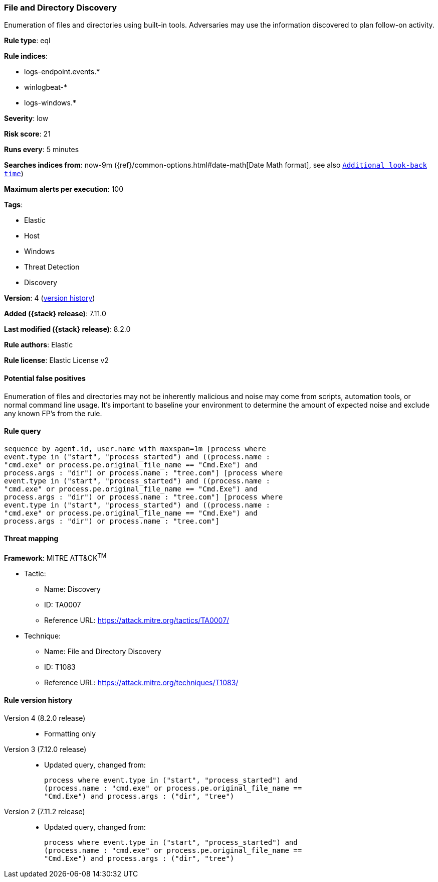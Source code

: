[[file-and-directory-discovery]]
=== File and Directory Discovery

Enumeration of files and directories using built-in tools. Adversaries may use the information discovered to plan follow-on activity.

*Rule type*: eql

*Rule indices*:

* logs-endpoint.events.*
* winlogbeat-*
* logs-windows.*

*Severity*: low

*Risk score*: 21

*Runs every*: 5 minutes

*Searches indices from*: now-9m ({ref}/common-options.html#date-math[Date Math format], see also <<rule-schedule, `Additional look-back time`>>)

*Maximum alerts per execution*: 100

*Tags*:

* Elastic
* Host
* Windows
* Threat Detection
* Discovery

*Version*: 4 (<<file-and-directory-discovery-history, version history>>)

*Added ({stack} release)*: 7.11.0

*Last modified ({stack} release)*: 8.2.0

*Rule authors*: Elastic

*Rule license*: Elastic License v2

==== Potential false positives

Enumeration of files and directories may not be inherently malicious and noise may come from scripts, automation tools, or normal command line usage. It's important to baseline your environment to determine the amount of expected noise and exclude any known FP's from the rule.

==== Rule query


[source,js]
----------------------------------
sequence by agent.id, user.name with maxspan=1m [process where
event.type in ("start", "process_started") and ((process.name :
"cmd.exe" or process.pe.original_file_name == "Cmd.Exe") and
process.args : "dir") or process.name : "tree.com"] [process where
event.type in ("start", "process_started") and ((process.name :
"cmd.exe" or process.pe.original_file_name == "Cmd.Exe") and
process.args : "dir") or process.name : "tree.com"] [process where
event.type in ("start", "process_started") and ((process.name :
"cmd.exe" or process.pe.original_file_name == "Cmd.Exe") and
process.args : "dir") or process.name : "tree.com"]
----------------------------------

==== Threat mapping

*Framework*: MITRE ATT&CK^TM^

* Tactic:
** Name: Discovery
** ID: TA0007
** Reference URL: https://attack.mitre.org/tactics/TA0007/
* Technique:
** Name: File and Directory Discovery
** ID: T1083
** Reference URL: https://attack.mitre.org/techniques/T1083/

[[file-and-directory-discovery-history]]
==== Rule version history

Version 4 (8.2.0 release)::
* Formatting only

Version 3 (7.12.0 release)::
* Updated query, changed from:
+
[source, js]
----------------------------------
process where event.type in ("start", "process_started") and
(process.name : "cmd.exe" or process.pe.original_file_name ==
"Cmd.Exe") and process.args : ("dir", "tree")
----------------------------------

Version 2 (7.11.2 release)::
* Updated query, changed from:
+
[source, js]
----------------------------------
process where event.type in ("start", "process_started") and
(process.name : "cmd.exe" or process.pe.original_file_name ==
"Cmd.Exe") and process.args : ("dir", "tree")
----------------------------------

